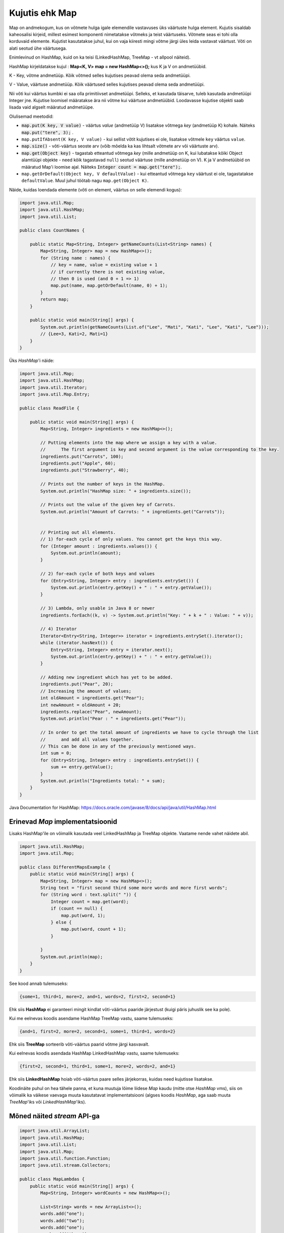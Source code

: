 ===============
Kujutis ehk Map
===============

Map on andmekogum, kus on võtmete hulga igale elemendile vastavuses üks väärtuste hulga element. Kujutis sisaldab kaheosalisi kirjeid, millest esimest komponenti nimetatakse võtmeks ja teist väärtuseks. Võtmete seas ei tohi olla korduvaid elemente. Kujutist kasutatakse juhul, kui on vaja kiiresti mingi võtme järgi üles leida vastavat väärtust. Võti on alati seotud ühe väärtusega.

Enimlevinud on HashMap, kuid on ka teisi (LinkedHashMap, TreeMap - vt allpool näiteid).

HashMap kirjeldatakse kujul : **Map<K, V> map = new HashMap<>();** kus K ja V on andmetüübid.

K - Key, võtme andmetüüp. Kõik võtmed selles kujutises peavad olema seda andmetüüpi.

V - Value, väärtuse andmetüüp. Kõik väärtused selles kujutises peavad olema seda andmetüüpi.

Nii võti kui väärtus kumbki ei saa olla primitiivset andmetüüpi. Selleks, et kasutada täisarve, tuleb kasutada andmetüüpi Integer jne. Kujutise loomisel määratakse ära nii võtme kui väärtuse andmetüübid. Loodavasse kujutise objekti saab lisada vaid algselt määratud andmetüüpe.

Olulisemad meetodid:

* :code:`map.put(K key, V value)` - väärtus *value* (andmetüüp V) lisatakse võtmega *key* (andmetüüp K) kohale. Näiteks :code:`map.put("tere", 3);` .
* ``map.putIfAbsent(K key, V value)`` - kui sellist võtit kujutises ei ole, lisatakse võtmele ``key`` väärtus ``value``.
* :code:`map.size()` - võti-väärtus seoste arv (võib mõelda ka kas lihtsalt võtmete arv või väärtuste arv).
* :code:`map.get(Object key)` - tagastab etteantud võtmega *key* (mille andmetüüp on K, kui lubatakse kõiki Object alamtüüpi objekte - need kõik tagastavad ``null``) seotud väärtuse (mille andmetüüp on V). K ja V andmetüübid on määratud Map'i loomise ajal. Näiteks :code:`Integer count = map.get("tere");`.
* ``map.getOrDefault(Object key, V defaultValue)`` - kui etteantud võtmega ``key`` väärtust ei ole, tagastatakse ``defaultValue``. Muul juhul töötab nagu ``map.get(Object K)``.

Näide, kuidas loendada elemente (võti on element, väärtus on selle elemendi kogus):

.. code-block:: java

    import java.util.Map;
    import java.util.HashMap;
    import java.util.List;
    
    public class CountNames {
    
        public static Map<String, Integer> getNameCounts(List<String> names) {
            Map<String, Integer> map = new HashMap<>();
            for (String name : names) {
                // key = name, value = existing value + 1
                // if currently there is not existing value, 
                // then 0 is used (and 0 + 1 => 1)
                map.put(name, map.getOrDefault(name, 0) + 1);
            }
            return map;
        }
    
        public static void main(String[] args) {
            System.out.println(getNameCounts(List.of("Lee", "Mati", "Kati", "Lee", "Kati", "Lee")));
            // {Lee=3, Kati=2, Mati=1}
        }
    }

Üks *HashMap*'i näide:

.. code-block:: java

    import java.util.Map;
    import java.util.HashMap;
    import java.util.Iterator;
    import java.util.Map.Entry;
    
    public class ReadFile {
    
        public static void main(String[] args) {
            Map<String, Integer> ingredients = new HashMap<>();
    
            // Putting elements into the map where we assign a key with a value.
            //      The first argument is key and second argument is the value corresponding to the key.
            ingredients.put("Carrots", 100);
            ingredients.put("Apple", 60);
            ingredients.put("Strawberry", 40);
    
            // Prints out the number of keys in the HashMap.
            System.out.println("HashMap size: " + ingredients.size());
    
            // Prints out the value of the given key of Carrots.
            System.out.println("Amount of Carrots: " + ingredients.get("Carrots"));
    
    
            // Printing out all elements.
            // 1) for-each cycle of only values. You cannot get the keys this way.
            for (Integer amount : ingredients.values()) {
                System.out.println(amount);
            }
    
            // 2) for-each cycle of both keys and values
            for (Entry<String, Integer> entry : ingredients.entrySet()) {
                System.out.println(entry.getKey() + " : " + entry.getValue());
            }
    
            // 3) Lambda, only usable in Java 8 or newer
            ingredients.forEach((k, v) -> System.out.println("Key: " + k + " : Value: " + v));
    
            // 4) Iterator
            Iterator<Entry<String, Integer>> iterator = ingredients.entrySet().iterator();
            while (iterator.hasNext()) {
                Entry<String, Integer> entry = iterator.next();
                System.out.println(entry.getKey() + " : " + entry.getValue());
            }
    
            // Adding new ingredient which has yet to be added.
            ingredients.put("Pear", 20);
            // Increasing the amount of values;
            int oldAmount = ingredients.get("Pear");
            int newAmount = oldAmount + 20;
            ingredients.replace("Pear", newAmount);
            System.out.println("Pear : " + ingredients.get("Pear"));
    
            // In order to get the total amount of ingredients we have to cycle through the list
            //      and add all values together.
            // This can be done in any of the previously mentioned ways.
            int sum = 0;
            for (Entry<String, Integer> entry : ingredients.entrySet()) {
                sum += entry.getValue();
            }
            System.out.println("Ingredients total: " + sum);
        }
    }

Java Documentation for HashMap: https://docs.oracle.com/javase/8/docs/api/java/util/HashMap.html

Erinevad *Map* implementatsioonid
---------------------------------

Lisaks HashMap'ile on võimalik kasutada veel LinkedHashMap ja TreeMap objekte. Vaatame nende vahet näidete abil.

.. code-block:: java

    import java.util.HashMap;
    import java.util.Map;

    public class DifferentMapsExample {
        public static void main(String[] args) {
            Map<String, Integer> map = new HashMap<>();
            String text = "first second third some more words and more first words";
            for (String word : text.split(" ")) {
                Integer count = map.get(word);
                if (count == null) {
                    map.put(word, 1);
                } else {
                    map.put(word, count + 1);
                }

            }
            System.out.println(map);
        }
    }
    
See kood annab tulemuseks:

.. code-block:: console

    {some=1, third=1, more=2, and=1, words=2, first=2, second=1}
    
Ehk siis **HashMap** ei garanteeri mingit kindlat võti-väärtus paaride järjestust (kuigi päris juhuslik see ka pole).
    
Kui me eelnevas koodis asendame HashMap TreeMap vastu, saame tulemuseks:

.. code-block:: console

    {and=1, first=2, more=2, second=1, some=1, third=1, words=2}
    
Ehk siis **TreeMap** sorteerib võti-väärtus paarid võtme järgi kasvavalt.

Kui eelnevas koodis asendada HashMap LinkedHashMap vastu, saame tulemuseks:

.. code-block:: console

    {first=2, second=1, third=1, some=1, more=2, words=2, and=1}
    
Ehk siis **LinkedHashMap** hoiab võti-väärtus paare selles järjekorras, kuidas need kujutisse lisatakse.

Koodinäite puhul on hea tähele panna, et kuna muutuja lõime liidese *Map* kaudu (mitte otse *HashMap* vms), siis on võimalik ka väikese vaevaga muuta kasutatavat implementatsiooni (algses koodis *HashMap*, aga saab muuta *TreeMap*'iks või *LinkedHashMap*'iks).

Mõned näited *stream* API-ga
-------------------------------

.. code-block:: java

    import java.util.ArrayList;
    import java.util.HashMap;
    import java.util.List;
    import java.util.Map;
    import java.util.function.Function;
    import java.util.stream.Collectors;

    public class MapLambdas {
        public static void main(String[] args) {
            Map<String, Integer> wordCounts = new HashMap<>();

            List<String> words = new ArrayList<>();
            words.add("one");
            words.add("two");
            words.add("one");
            words.add("three");
            words.add("four");
            words.add("one");
            words.add("four");
            words.add("one");
            words.add("four");
            words.add("four");

            wordCounts = words.stream()
                    .collect(
                            // group by the value itself
                            Collectors.groupingBy(Function.identity(),
                            // count values, add 1 for every found value
                            Collectors.summingInt(e -> 1))
                    );
            System.out.println(wordCounts);
            
            // we will get:
            // {four=4, one=4, three=1, two=1}

            List<String> popularWords = wordCounts.entrySet()
            
                    // take the stream from the set of Entry objects
                    .stream()
                    
                    // here we filter. e is the Entry.
                    // we take Entry objects where value > 2
                    .filter(e -> e.getValue() > 2)
                    
                    // here we map Entry object to the key
                    // that way we get only the key for every entry
                    .map(e -> e.getKey())
                    
                    // here we collect it to list
                    .collect(Collectors.toList());
                    
            System.out.println(popularWords);
            
            // we will get:
            // [four, one]
        }
    }
    
Mitme väärtuse hoidmine ühe võtme all
--------------------------------------

Kui tavapäraselt saab kujutises ühe võtme all hoida ühte väärtust, siis kasutades täiendavat andmestruktuuri, saab ühe võtme alla lisada ka mitu väärtust. Järgmises näites kasutatakse kujutist, kus võti on tudengi perenimi ja väärtus on järjent kõikidest sellistest Student objektidest, kellel selline perenimi on.

.. code-block:: java

    import java.util.ArrayList;
    import java.util.HashMap;
    import java.util.List;
    import java.util.Map;

    /**
     * An example how to use a map with several values for one key.
     */
    public class StudentsByLastname {

        // here we keep list of students by last name
        private Map<String, List<Student>> studentsByLastname = new HashMap<>();

        // this could be public class in Student.java file.
        // for this example we have used inner class.
        class Student {
            private String name;
            public Student(String name) {
                this.name = name;
            }
            public String getLastName() {
                String[] names = name.split(" ");
                return names[names.length - 1];
            }

            @Override
            public String toString() {
                return name;
            }
        }

        // main method could also be in some other file.
        // for this example, we have implemented it here.
        public static void main(String[] args) {

            StudentsByLastname students = new StudentsByLastname();
            students.addStudent("Mati Kaal");
            students.addStudent("Kati Kaal");
            students.addStudent("Malle Kaal");
            students.addStudent("Robert Keel");
            students.addStudent("Guido Keel");

            System.out.println(students.getStudentsByLastname());
        }

        /**
         * Adds a new student by name.
         *
         * A new student object is created and added
         * to the list based on the last name.
         * @param name The full name of the student.
         */
        public void addStudent(String name) {
            Student student = new Student(name);
            String lastname = student.getLastName();
            // get the current value
            List<Student> students = studentsByLastname.get(lastname);
            if (students == null) {
                // no students found
                // let's create an empty list
                students = new ArrayList<>();
                // and add the current student there
                students.add(student);
                studentsByLastname.put(lastname, students);
            } else {
                // we have have some students already
                // let's just add the current student
                students.add(student);
            }
        }

        /**
         * Returns a map of students by last name.
         *
         * @return Map where key is last name and value is a list of student objects by that last name.
         */
        public Map<String, List<Student>> getStudentsByLastname() {
            return studentsByLastname;
        }
    }

    
Lisalugemist Map liidese kohta: https://docs.oracle.com/javase/tutorial/collections/interfaces/map.html
